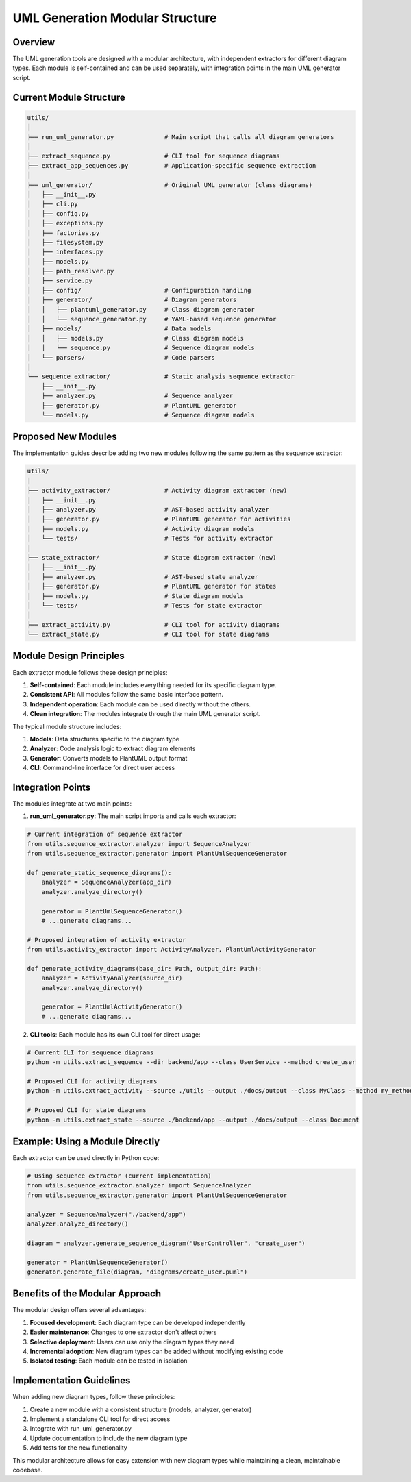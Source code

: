 UML Generation Modular Structure
============================

Overview
--------

The UML generation tools are designed with a modular architecture, with independent extractors for different diagram types. Each module is self-contained and can be used separately, with integration points in the main UML generator script.

Current Module Structure
-----------------------

.. code-block:: text

    utils/
    │
    ├── run_uml_generator.py              # Main script that calls all diagram generators
    │
    ├── extract_sequence.py               # CLI tool for sequence diagrams
    ├── extract_app_sequences.py          # Application-specific sequence extraction
    │
    ├── uml_generator/                    # Original UML generator (class diagrams)
    │   ├── __init__.py
    │   ├── cli.py
    │   ├── config.py
    │   ├── exceptions.py
    │   ├── factories.py
    │   ├── filesystem.py
    │   ├── interfaces.py
    │   ├── models.py
    │   ├── path_resolver.py
    │   ├── service.py
    │   ├── config/                       # Configuration handling
    │   ├── generator/                    # Diagram generators
    │   │   ├── plantuml_generator.py     # Class diagram generator
    │   │   └── sequence_generator.py     # YAML-based sequence generator
    │   ├── models/                       # Data models
    │   │   ├── models.py                 # Class diagram models
    │   │   └── sequence.py               # Sequence diagram models
    │   └── parsers/                      # Code parsers
    │
    └── sequence_extractor/               # Static analysis sequence extractor
        ├── __init__.py
        ├── analyzer.py                   # Sequence analyzer
        ├── generator.py                  # PlantUML generator
        └── models.py                     # Sequence diagram models

Proposed New Modules
-------------------

The implementation guides describe adding two new modules following the same pattern as the sequence extractor:

.. code-block:: text

    utils/
    │
    ├── activity_extractor/               # Activity diagram extractor (new)
    │   ├── __init__.py
    │   ├── analyzer.py                   # AST-based activity analyzer
    │   ├── generator.py                  # PlantUML generator for activities
    │   ├── models.py                     # Activity diagram models
    │   └── tests/                        # Tests for activity extractor
    │
    ├── state_extractor/                  # State diagram extractor (new)
    │   ├── __init__.py
    │   ├── analyzer.py                   # AST-based state analyzer
    │   ├── generator.py                  # PlantUML generator for states
    │   ├── models.py                     # State diagram models
    │   └── tests/                        # Tests for state extractor
    │
    ├── extract_activity.py               # CLI tool for activity diagrams
    └── extract_state.py                  # CLI tool for state diagrams

Module Design Principles
-----------------------

Each extractor module follows these design principles:

1. **Self-contained**: Each module includes everything needed for its specific diagram type.
2. **Consistent API**: All modules follow the same basic interface pattern.
3. **Independent operation**: Each module can be used directly without the others.
4. **Clean integration**: The modules integrate through the main UML generator script.

The typical module structure includes:

1. **Models**: Data structures specific to the diagram type
2. **Analyzer**: Code analysis logic to extract diagram elements
3. **Generator**: Converts models to PlantUML output format
4. **CLI**: Command-line interface for direct user access

Integration Points
-----------------

The modules integrate at two main points:

1. **run_uml_generator.py**: The main script imports and calls each extractor:

.. code-block:: python

    # Current integration of sequence extractor
    from utils.sequence_extractor.analyzer import SequenceAnalyzer
    from utils.sequence_extractor.generator import PlantUmlSequenceGenerator
    
    def generate_static_sequence_diagrams():
        analyzer = SequenceAnalyzer(app_dir)
        analyzer.analyze_directory()
        
        generator = PlantUmlSequenceGenerator()
        # ...generate diagrams...

    # Proposed integration of activity extractor
    from utils.activity_extractor import ActivityAnalyzer, PlantUmlActivityGenerator
    
    def generate_activity_diagrams(base_dir: Path, output_dir: Path):
        analyzer = ActivityAnalyzer(source_dir)
        analyzer.analyze_directory()
        
        generator = PlantUmlActivityGenerator()
        # ...generate diagrams...

2. **CLI tools**: Each module has its own CLI tool for direct usage:

.. code-block:: bash

    # Current CLI for sequence diagrams
    python -m utils.extract_sequence --dir backend/app --class UserService --method create_user
    
    # Proposed CLI for activity diagrams
    python -m utils.extract_activity --source ./utils --output ./docs/output --class MyClass --method my_method
    
    # Proposed CLI for state diagrams
    python -m utils.extract_state --source ./backend/app --output ./docs/output --class Document

Example: Using a Module Directly
------------------------------

Each extractor can be used directly in Python code:

.. code-block:: python

    # Using sequence extractor (current implementation)
    from utils.sequence_extractor.analyzer import SequenceAnalyzer
    from utils.sequence_extractor.generator import PlantUmlSequenceGenerator
    
    analyzer = SequenceAnalyzer("./backend/app")
    analyzer.analyze_directory()
    
    diagram = analyzer.generate_sequence_diagram("UserController", "create_user")
    
    generator = PlantUmlSequenceGenerator()
    generator.generate_file(diagram, "diagrams/create_user.puml")

Benefits of the Modular Approach
------------------------------

The modular design offers several advantages:

1. **Focused development**: Each diagram type can be developed independently
2. **Easier maintenance**: Changes to one extractor don't affect others
3. **Selective deployment**: Users can use only the diagram types they need
4. **Incremental adoption**: New diagram types can be added without modifying existing code
5. **Isolated testing**: Each module can be tested in isolation

Implementation Guidelines
------------------------

When adding new diagram types, follow these principles:

1. Create a new module with a consistent structure (models, analyzer, generator)
2. Implement a standalone CLI tool for direct access
3. Integrate with run_uml_generator.py 
4. Update documentation to include the new diagram type
5. Add tests for the new functionality

This modular architecture allows for easy extension with new diagram types while maintaining a clean, maintainable codebase.